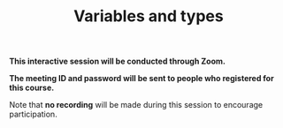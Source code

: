 #+title: Variables and types
#+description: Zoom
#+colordes: #cc0066
#+slug: jl-07-var
#+weight: 7

#+OPTIONS: toc:nil

#+BEGIN_zoombox
*This interactive session will be conducted through Zoom.*

*The meeting ID and password will be sent to people who registered for this course.*
#+END_zoombox

Note that *no recording* will be made during this session to encourage participation.

